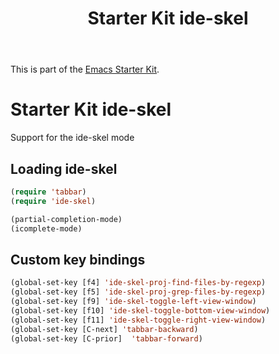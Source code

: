 #+TITLE: Starter Kit ide-skel
#+OPTIONS: toc:nil num:nil ^:nil

This is part of the [[file:starter-kit.org][Emacs Starter Kit]].

* Starter Kit ide-skel

Support for the ide-skel mode

** Loading ide-skel
#+begin_src emacs-lisp
  (require 'tabbar)
  (require 'ide-skel)
  
  (partial-completion-mode)
  (icomplete-mode)
#+end_src


** Custom key bindings
#+begin_src emacs-lisp
  (global-set-key [f4] 'ide-skel-proj-find-files-by-regexp)
  (global-set-key [f5] 'ide-skel-proj-grep-files-by-regexp)
  (global-set-key [f9] 'ide-skel-toggle-left-view-window)
  (global-set-key [f10] 'ide-skel-toggle-bottom-view-window)
  (global-set-key [f11] 'ide-skel-toggle-right-view-window)
  (global-set-key [C-next] 'tabbar-backward)
  (global-set-key [C-prior]  'tabbar-forward)
#+end_src
